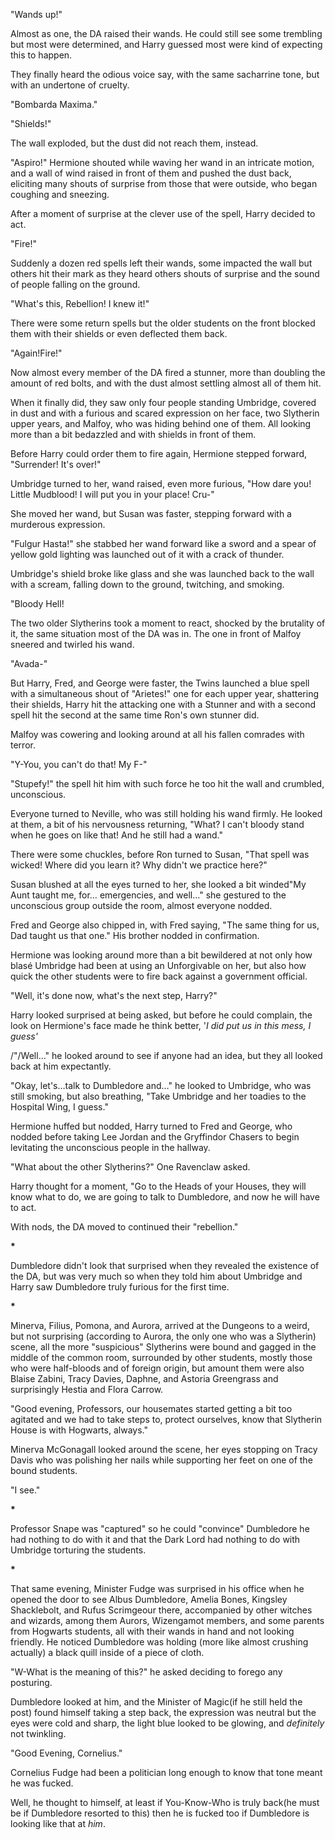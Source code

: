 :PROPERTIES:
:Author: Kellar21
:Score: 18
:DateUnix: 1605724170.0
:DateShort: 2020-Nov-18
:END:

"Wands up!"

Almost as one, the DA raised their wands. He could still see some trembling but most were determined, and Harry guessed most were kind of expecting this to happen.

They finally heard the odious voice say, with the same sacharrine tone, but with an undertone of cruelty.

"Bombarda Maxima."

"Shields!"

The wall exploded, but the dust did not reach them, instead.

"Aspiro!" Hermione shouted while waving her wand in an intricate motion, and a wall of wind raised in front of them and pushed the dust back, eliciting many shouts of surprise from those that were outside, who began coughing and sneezing.

After a moment of surprise at the clever use of the spell, Harry decided to act.

"Fire!"

Suddenly a dozen red spells left their wands, some impacted the wall but others hit their mark as they heard others shouts of surprise and the sound of people falling on the ground.

"What's this, Rebellion! I knew it!"

There were some return spells but the older students on the front blocked them with their shields or even deflected them back.

"Again!Fire!"

Now almost every member of the DA fired a stunner, more than doubling the amount of red bolts, and with the dust almost settling almost all of them hit.

When it finally did, they saw only four people standing Umbridge, covered in dust and with a furious and scared expression on her face, two Slytherin upper years, and Malfoy, who was hiding behind one of them. All looking more than a bit bedazzled and with shields in front of them.

Before Harry could order them to fire again, Hermione stepped forward, "Surrender! It's over!"

Umbridge turned to her, wand raised, even more furious, "How dare you! Little Mudblood! I will put you in your place! Cru-"

She moved her wand, but Susan was faster, stepping forward with a murderous expression.

"Fulgur Hasta!" she stabbed her wand forward like a sword and a spear of yellow gold lighting was launched out of it with a crack of thunder.

Umbridge's shield broke like glass and she was launched back to the wall with a scream, falling down to the ground, twitching, and smoking.

"Bloody Hell!

The two older Slytherins took a moment to react, shocked by the brutality of it, the same situation most of the DA was in. The one in front of Malfoy sneered and twirled his wand.

"Avada-"

But Harry, Fred, and George were faster, the Twins launched a blue spell with a simultaneous shout of "Arietes!" one for each upper year, shattering their shields, Harry hit the attacking one with a Stunner and with a second spell hit the second at the same time Ron's own stunner did.

Malfoy was cowering and looking around at all his fallen comrades with terror.

"Y-You, you can't do that! My F-"

"Stupefy!" the spell hit him with such force he too hit the wall and crumbled, unconscious.

Everyone turned to Neville, who was still holding his wand firmly. He looked at them, a bit of his nervousness returning, "What? I can't bloody stand when he goes on like that! And he still had a wand."

There were some chuckles, before Ron turned to Susan, "That spell was wicked! Where did you learn it? Why didn't we practice here?"

Susan blushed at all the eyes turned to her, she looked a bit winded"My Aunt taught me, for... emergencies, and well..." she gestured to the unconscious group outside the room, almost everyone nodded.

Fred and George also chipped in, with Fred saying, "The same thing for us, Dad taught us that one." His brother nodded in confirmation.

Hermione was looking around more than a bit bewildered at not only how blasé Umbridge had been at using an Unforgivable on her, but also how quick the other students were to fire back against a government official.

"Well, it's done now, what's the next step, Harry?"

Harry looked surprised at being asked, but before he could complain, the look on Hermione's face made he think better, '/I did put us in this mess, I guess'/

/"/Well..." he looked around to see if anyone had an idea, but they all looked back at him expectantly.

"Okay, let's...talk to Dumbledore and..." he looked to Umbridge, who was still smoking, but also breathing, "Take Umbridge and her toadies to the Hospital Wing, I guess."

Hermione huffed but nodded, Harry turned to Fred and George, who nodded before taking Lee Jordan and the Gryffindor Chasers to begin levitating the unconscious people in the hallway.

"What about the other Slytherins?" One Ravenclaw asked.

Harry thought for a moment, "Go to the Heads of your Houses, they will know what to do, we are going to talk to Dumbledore, and now he will have to act.

With nods, the DA moved to continued their "rebellion."

***

Dumbledore didn't look that surprised when they revealed the existence of the DA, but was very much so when they told him about Umbridge and Harry saw Dumbledore truly furious for the first time.

***

Minerva, Filius, Pomona, and Aurora, arrived at the Dungeons to a weird, but not surprising (according to Aurora, the only one who was a Slytherin) scene, all the more "suspicious" Slytherins were bound and gagged in the middle of the common room, surrounded by other students, mostly those who were half-bloods and of foreign origin, but amount them were also Blaise Zabini, Tracy Davies, Daphne, and Astoria Greengrass and surprisingly Hestia and Flora Carrow.

"Good evening, Professors, our housemates started getting a bit too agitated and we had to take steps to, protect ourselves, know that Slytherin House is with Hogwarts, always."

Minerva McGonagall looked around the scene, her eyes stopping on Tracy Davis who was polishing her nails while supporting her feet on one of the bound students.

"I see."

***

Professor Snape was "captured" so he could "convince" Dumbledore he had nothing to do with it and that the Dark Lord had nothing to do with Umbridge torturing the students.

***

That same evening, Minister Fudge was surprised in his office when he opened the door to see Albus Dumbledore, Amelia Bones, Kingsley Shacklebolt, and Rufus Scrimgeour there, accompanied by other witches and wizards, among them Aurors, Wizengamot members, and some parents from Hogwarts students, all with their wands in hand and not looking friendly. He noticed Dumbledore was holding (more like almost crushing actually) a black quill inside of a piece of cloth.

"W-What is the meaning of this?" he asked deciding to forego any posturing.

Dumbledore looked at him, and the Minister of Magic(if he still held the post) found himself taking a step back, the expression was neutral but the eyes were cold and sharp, the light blue looked to be glowing, and /definitely/ not twinkling.

"Good Evening, Cornelius."

Cornelius Fudge had been a politician long enough to know that tone meant he was fucked.

Well, he thought to himself, at least if You-Know-Who is truly back(he must be if Dumbledore resorted to this) then he is fucked too if Dumbledore is looking like that at /him/.